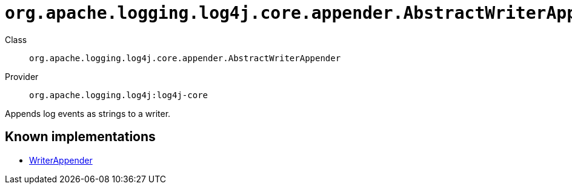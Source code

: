 ////
Licensed to the Apache Software Foundation (ASF) under one or more
contributor license agreements. See the NOTICE file distributed with
this work for additional information regarding copyright ownership.
The ASF licenses this file to You under the Apache License, Version 2.0
(the "License"); you may not use this file except in compliance with
the License. You may obtain a copy of the License at

    https://www.apache.org/licenses/LICENSE-2.0

Unless required by applicable law or agreed to in writing, software
distributed under the License is distributed on an "AS IS" BASIS,
WITHOUT WARRANTIES OR CONDITIONS OF ANY KIND, either express or implied.
See the License for the specific language governing permissions and
limitations under the License.
////

[#org_apache_logging_log4j_core_appender_AbstractWriterAppender]
= `org.apache.logging.log4j.core.appender.AbstractWriterAppender`

Class:: `org.apache.logging.log4j.core.appender.AbstractWriterAppender`
Provider:: `org.apache.logging.log4j:log4j-core`


Appends log events as strings to a writer.


[#org_apache_logging_log4j_core_appender_AbstractWriterAppender-implementations]
== Known implementations

* xref:../log4j-core/org.apache.logging.log4j.core.appender.WriterAppender.adoc[WriterAppender]
